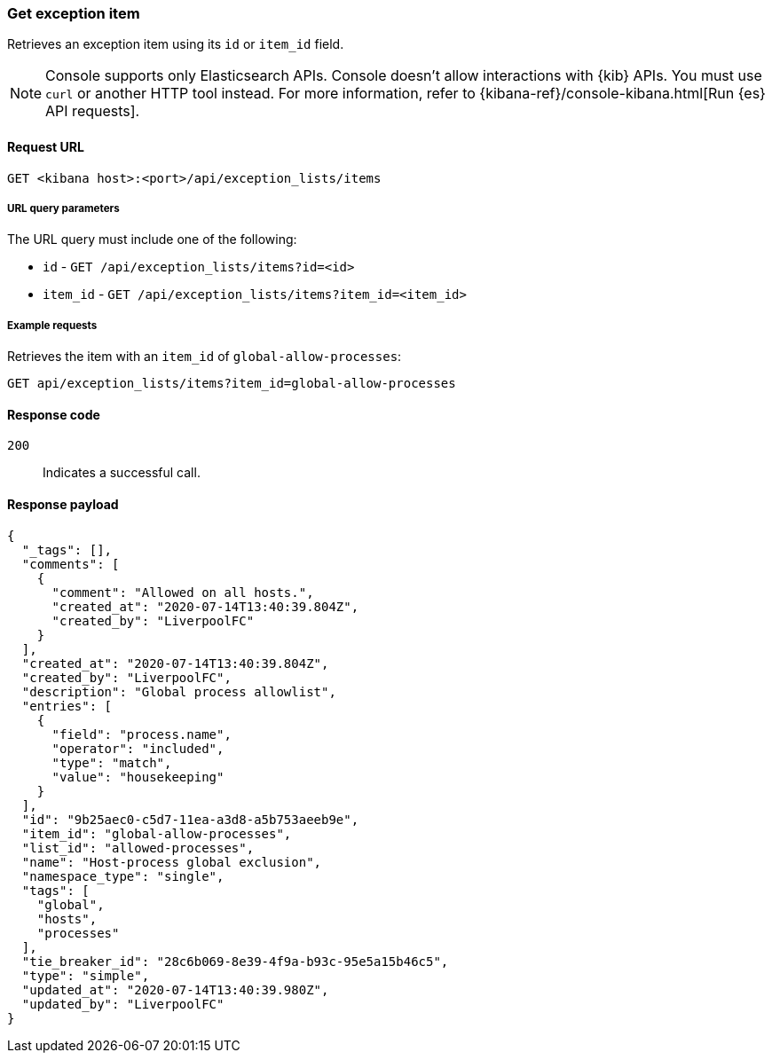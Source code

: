 [[exceptions-api-get-item]]
=== Get exception item

Retrieves an exception item using its `id` or `item_id` field.

NOTE: Console supports only Elasticsearch APIs. Console doesn't allow interactions with {kib} APIs. You must use `curl` or another HTTP tool instead. For more information, refer to {kibana-ref}/console-kibana.html[Run {es} API requests].

==== Request URL

`GET <kibana host>:<port>/api/exception_lists/items`

===== URL query parameters

The URL query must include one of the following:

* `id` - `GET /api/exception_lists/items?id=<id>`
* `item_id` - `GET /api/exception_lists/items?item_id=<item_id>`

===== Example requests

Retrieves the item with an `item_id` of `global-allow-processes`:

[source,console]
--------------------------------------------------
GET api/exception_lists/items?item_id=global-allow-processes
--------------------------------------------------
// KIBANA

==== Response code

`200`::
    Indicates a successful call.

==== Response payload

[source,json]
--------------------------------------------------
{
  "_tags": [],
  "comments": [
    {
      "comment": "Allowed on all hosts.",
      "created_at": "2020-07-14T13:40:39.804Z",
      "created_by": "LiverpoolFC"
    }
  ],
  "created_at": "2020-07-14T13:40:39.804Z",
  "created_by": "LiverpoolFC",
  "description": "Global process allowlist",
  "entries": [
    {
      "field": "process.name",
      "operator": "included",
      "type": "match",
      "value": "housekeeping"
    }
  ],
  "id": "9b25aec0-c5d7-11ea-a3d8-a5b753aeeb9e",
  "item_id": "global-allow-processes",
  "list_id": "allowed-processes",
  "name": "Host-process global exclusion",
  "namespace_type": "single",
  "tags": [
    "global",
    "hosts",
    "processes"
  ],
  "tie_breaker_id": "28c6b069-8e39-4f9a-b93c-95e5a15b46c5",
  "type": "simple",
  "updated_at": "2020-07-14T13:40:39.980Z",
  "updated_by": "LiverpoolFC"
}
--------------------------------------------------

